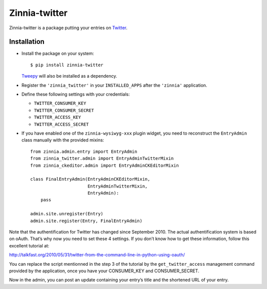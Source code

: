 ==============
Zinnia-twitter
==============

Zinnia-twitter is a package putting your entries on `Twitter`_.

Installation
============

* Install the package on your system: ::

  $ pip install zinnia-twitter

  `Tweepy`_ will also be installed as a dependency.

* Register the ``'zinnia_twitter'`` in your ``INSTALLED_APPS`` after the
  ``'zinnia'`` application.

* Define these following settings with your credentials:

  * ``TWITTER_CONSUMER_KEY``
  * ``TWITTER_CONSUMER_SECRET``
  * ``TWITTER_ACCESS_KEY``
  * ``TWITTER_ACCESS_SECRET``

* If you have enabled one of the ``zinnia-wysiwyg-xxx`` plugin widget, you
  need to reconstruct the ``EntryAdmin`` class manually with the provided
  mixins: ::

    from zinnia.admin.entry import EntryAdmin
    from zinnia_twitter.admin import EntryAdminTwitterMixin
    from zinnia_ckeditor.admin import EntryAdminCKEditorMixin

    class FinalEntryAdmin(EntryAdminCKEditorMixin,
                          EntryAdminTwitterMixin,
                          EntryAdmin):
        pass

    admin.site.unregister(Entry)
    admin.site.register(Entry, FinalEntryAdmin)

Note that the authentification for Twitter has changed since
September 2010. The actual authentification system is based on
oAuth. That’s why now you need to set these 4 settings. If you don’t know
how to get these information, follow this excellent tutorial at:

http://talkfast.org/2010/05/31/twitter-from-the-command-line-in-python-using-oauth/

You can replace the script mentionned in the step 3 of the tutorial by the
``get_twitter_access`` management command provided by the application, once
you have your CONSUMER_KEY and CONSUMER_SECRET.

Now in the admin, you can post an update containing your entry’s title and
the shortened URL of your entry.

.. _Twitter: https://twitter.com
.. _Tweepy: http://www.tweepy.org/
